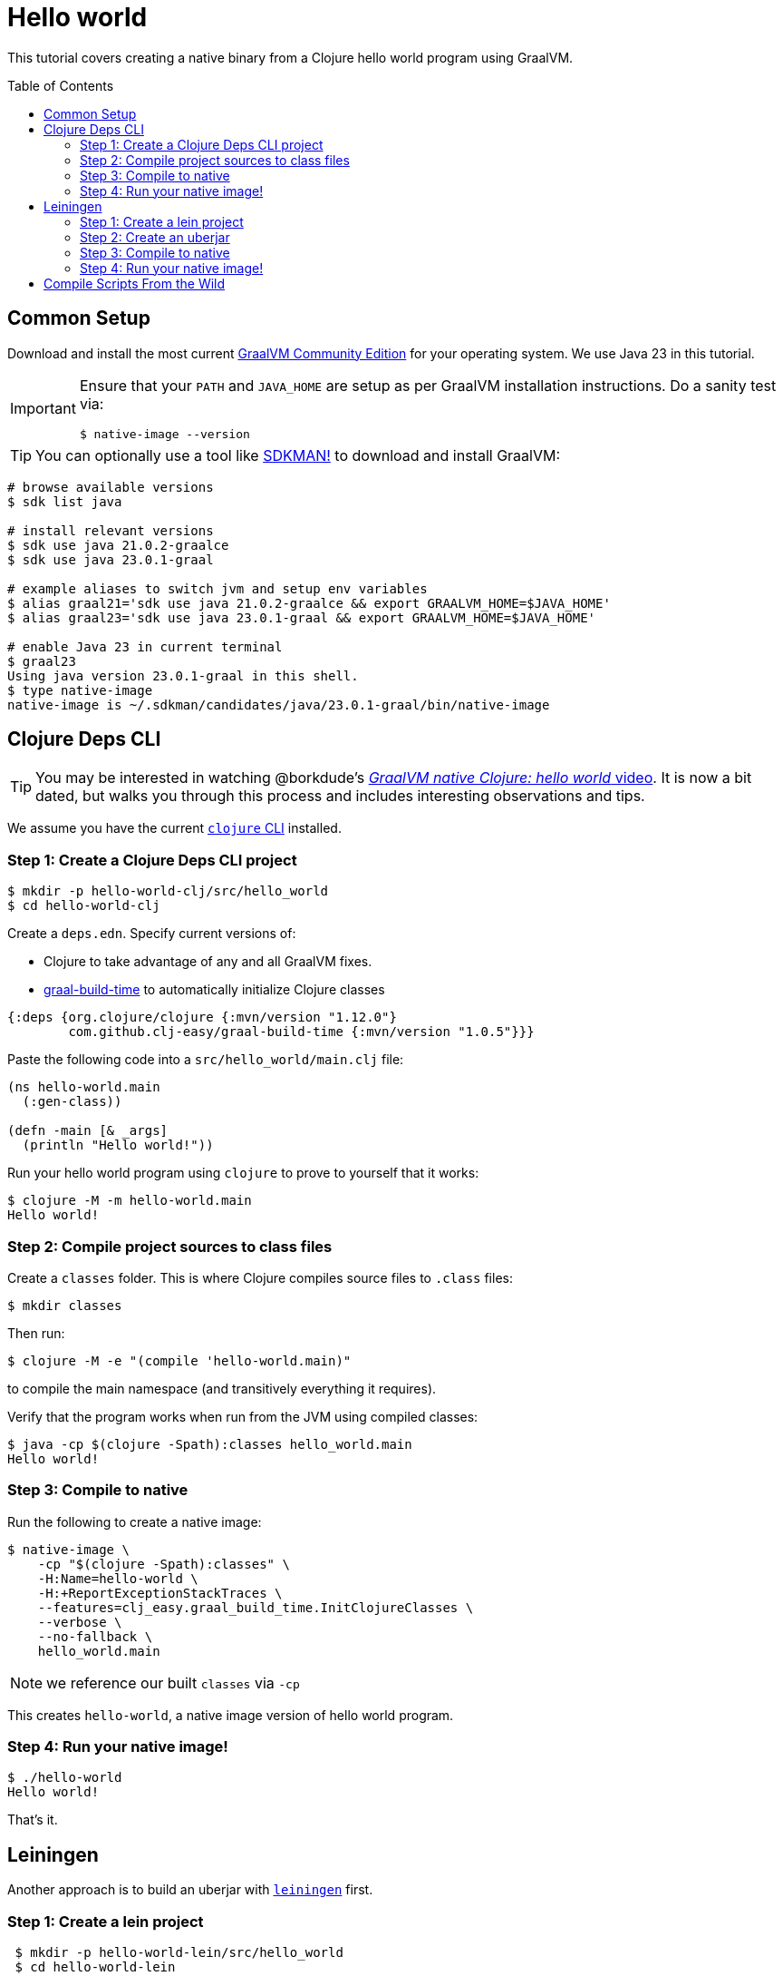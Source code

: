 = Hello world
:idprefix:
:idseparator: -
ifdef::env-github[]
:tip-caption: :bulb:
:note-caption: :information_source:
:important-caption: :heavy_exclamation_mark:
:caution-caption: :fire:
:warning-caption: :warning:
endif::[]
:toc: preamble
:clojure-version: 1.12.0
:graal-build-time-version: 1.0.5

This tutorial covers creating a native binary from a Clojure hello world program using GraalVM.

== Common Setup

Download and install the most current https://github.com/graalvm/graalvm-ce-builds/releases[GraalVM Community Edition] for your operating system.
We use Java 23 in this tutorial.

[IMPORTANT]
====
Ensure that your `PATH` and `JAVA_HOME` are setup as per GraalVM installation instructions.
Do a sanity test via: +
[source,shell]
----
$ native-image --version
----
====

TIP: You can optionally use a tool like https://sdkman.io/[SDKMAN!] to download and install GraalVM:

```bash
# browse available versions
$ sdk list java

# install relevant versions
$ sdk use java 21.0.2-graalce
$ sdk use java 23.0.1-graal

# example aliases to switch jvm and setup env variables
$ alias graal21='sdk use java 21.0.2-graalce && export GRAALVM_HOME=$JAVA_HOME'
$ alias graal23='sdk use java 23.0.1-graal && export GRAALVM_HOME=$JAVA_HOME'

# enable Java 23 in current terminal
$ graal23
Using java version 23.0.1-graal in this shell.
$ type native-image
native-image is ~/.sdkman/candidates/java/23.0.1-graal/bin/native-image
```

== Clojure Deps CLI

TIP: You may be interested in watching @borkdude’s https://youtu.be/G9Xp2zlEmos[_GraalVM native Clojure: hello world_ video].
It is now a bit dated, but walks you through this process and includes interesting observations and tips.

We assume you have the current https://clojure.org/guides/install_clojure[`clojure` CLI] installed.

=== Step 1: Create a Clojure Deps CLI project

[source,shell]
----
$ mkdir -p hello-world-clj/src/hello_world
$ cd hello-world-clj
----

Create a `deps.edn`.
Specify current versions of:

* Clojure to take advantage of any and all GraalVM fixes.
* https://github.com/clj-easy/graal-build-time[graal-build-time] to automatically initialize Clojure classes

[source,clojure,subs="attributes+"]
----
{:deps {org.clojure/clojure {:mvn/version "{clojure-version}"}
        com.github.clj-easy/graal-build-time {:mvn/version "{graal-build-time-version}"}}}
----
Paste the following code into a `src/hello_world/main.clj` file:

[source,clojure]
----
(ns hello-world.main
  (:gen-class))

(defn -main [& _args]
  (println "Hello world!"))
----

Run your hello world program using `clojure` to prove to yourself that it works:

[source,shell]
----
$ clojure -M -m hello-world.main
Hello world!
----
=== Step 2: Compile project sources to class files

Create a `classes` folder. This is where Clojure compiles source files to `.class` files:

[source,shell]
----
$ mkdir classes
----

Then run:

[source,shell]
----
$ clojure -M -e "(compile 'hello-world.main)"
----

to compile the main namespace (and transitively everything it requires).

Verify that the program works when run from the JVM using compiled classes:

[source,shell]
----
$ java -cp $(clojure -Spath):classes hello_world.main
Hello world!
----

=== Step 3: Compile to native

Run the following to create a native image:

[source,shell]
----
$ native-image \
    -cp "$(clojure -Spath):classes" \
    -H:Name=hello-world \
    -H:+ReportExceptionStackTraces \
    --features=clj_easy.graal_build_time.InitClojureClasses \
    --verbose \
    --no-fallback \
    hello_world.main
----

NOTE: we reference our built `classes` via `-cp`


This creates `hello-world`, a native image version of hello world program.

=== Step 4: Run your native image!

[source,shell]
----
$ ./hello-world
Hello world!
----

That’s it.

== Leiningen

Another approach is to build an uberjar with https://leiningen.org/[`leiningen`] first.

=== Step 1: Create a lein project

[source,shell]
----
 $ mkdir -p hello-world-lein/src/hello_world
 $ cd hello-world-lein
----

Create a `project.clj`.
Specify current versions of:

* Clojure to take advantage of any and all GraalVM fixes.
* https://github.com/clj-easy/graal-build-time[graal-build-time] to automatically initialize Clojure classes

[source,clojure,subs="attributes+"]
----
(defproject hello-world "0.1.0-SNAPSHOT"
  :dependencies [[org.clojure/clojure "{clojure-version}"]
                 [com.github.clj-easy/graal-build-time "{graal-build-time-version}"]]
  :main hello-world.main
  :aot :all)
----

Paste the following code into a `src/hello_world/main.clj` file:

[source,clojure]
----
(ns hello-world.main
  (:gen-class))

(defn -main [& _args]
  (println "Hello world!"))
----

Run your hello world program using `lein` to prove to yourself that it works:

[source,shell]
----
$ lein run
Hello world!
----

=== Step 2: Create an uberjar

[source,shell]
----
$ lein uberjar
----

Verify that the uberjar works when run from the JVM:

[source,shell]
----
$ java -jar target/hello-world-0.1.0-SNAPSHOT-standalone.jar
Hello world!
----
=== Step 3: Compile to native

Run the following to create a native image:

[source,shell]
----
native-image \
    -jar target/hello-world-0.1.0-SNAPSHOT-standalone.jar \
    -H:Name=hello-world \
    -H:+ReportExceptionStackTraces \
    --features=clj_easy.graal_build_time.InitClojureClasses \
    --verbose \
    --no-fallback
----

NOTE: we reference our built jar via `-jar`.

This creates `hello-world`, a native image for your program.

=== Step 4: Run your native image!

[source,shell]
----
$ ./hello-world
Hello world!
----

That’s it.

== Compile Scripts From the Wild

Our hello world examples are designed to get you started. Here are some real world compile script examples from the wild:

* https://github.com/babashka/babashka/blob/master/script/compile[Babashka macOS and Linux compile]
* https://github.com/babashka/babashka/blob/master/script/compile.bat[Babashka Windows compile]
* https://github.com/clj-commons/rewrite-clj/blob/f74d28d465239edf9d4f400f36c35734e35ba65c/script/test_native.clj[Rewrite-clj v1 cross platform compile via Babashka scripting]

And be sure to read our link:/README.adoc[tips and tricks] and share back your discoveries!
